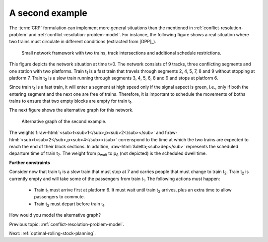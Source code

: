 .. _conflict-resolution-problem-second-example:

A second example
----------------

.. role:: raw-html(raw)
   :format: html

The :term:`CRP` formulation can implement more general situations than the mentioned in :ref:`conflict-resolution-problem` and :ref:`conflict-resolution-problem-model`. For instance, the following figure shows a real situation where two trains must circulate in different conditions (extracted from [DPP]_).

.. figure:: /_static/network_second_example.jpg
   :alt: Small network framework with two trains, track intersections and additional schedule restrictions.
   
   Small network framework with two trains, track intersections and additional schedule restrictions. 

This figure depicts the network situation at time t=0. The network consists of 9 tracks, three conflicting segments and one station with two platforms. Train t\ :sub:`1` is a fast train that travels through segments 2, 4, 5, 7, 8 and 9 without stopping at platform 7. Train t\ :sub:`2` is a slow train running through segments 3, 4, 5, 6, 8 and 9 and stops at platform 6.

Since train t\ :sub:`1` is a fast train, it will enter a segment at high speed only if the signal aspect is green, i.e., only if both the entering segment and the next one are free of trains. Therefore, it is important to schedule the movements of boths trains to ensure that two empty blocks are empty for train t\ :sub:`1`.

The next figure shows the alternative graph for this network.

.. figure:: /_static/second_example_alternative_graph.jpg
   :alt: Alternative graph of the second example.
   
   Alternative graph of the second example.

The weights f\ :raw-html:`<sub>t<sub>1</sub>,p<sub>2</sub></sub>` and f\ :raw-html:`<sub>t<sub>2</sub>,p<sub>4</sub></sub>` correnspond to the time at which the two trains are expected to reach the end of their block sections. In addition, \ :raw-html:`&delta;<sub>dep</sub>` represents the scheduled departure time of train t\ :sub:`2`. The weight from p\ :sub:`wait` to p\ :sub:`8` (not depicted) is the scheduled dwell time.

**Further constraints**

Consider now that train t\ :sub:`1` is a slow train that must stop at 7 and carries people that must change to train t\ :sub:`2`. Train t\ :sub:`2` is currently empty and will take some of the passengers from train t\ :sub:`1`. The following actions must happen:

   - Train t\ :sub:`1` must arrive first at platform 6. It must wait until train t\ :sub:`2` arrives, plus an extra time to allow passengers to commute.
   - Train t\ :sub:`2` must depart before train t\ :sub:`1`.

How would you model the alternative graph?

Previous topic: :ref:`conflict-resolution-problem-model`.
   
Next: :ref:`optimal-rolling-stock-planning`.